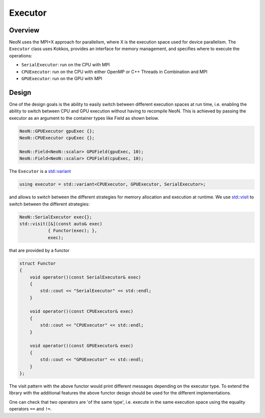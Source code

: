 .. _basic_executor:

Executor
========

Overview
^^^^^^^^

NeoN uses the MPI+X approach for parallelism, where X is the execution space used for device parallelism. The ``Executor`` class uses Kokkos, provides an interface for memory management, and specifies where to execute the operations:

- ``SerialExecutor``: run on the CPU with MPI
- ``CPUExecutor``: run on the CPU with either OpenMP or C++ Threads in Combination and MPI
- ``GPUExecutor``: run on the GPU with MPI

Design
^^^^^^

One of the design goals is the ability to easily switch between different execution spaces at run time, i.e. enabling the ability to switch between CPU and GPU execution without having to recompile NeoN. This is achieved by passing the executor as an argument to the container types like Field as shown below.



.. code-block:: cpp

        NeoN::GPUExecutor gpuExec {};
        NeoN::CPUExecutor cpuExec {};

        NeoN::Field<NeoN::scalar> GPUField(gpuExec, 10);
        NeoN::Field<NeoN::scalar> CPUField(cpuExec, 10);


The ``Executor`` is a `std::variant <https://en.cppreference.com/w/cpp/utility/variant>`_

.. code-block:: cpp

    using executor = std::variant<CPUExecutor, GPUExecutor, SerialExecutor>;

and allows to switch between the different strategies for memory allocation and execution at runtime. We use `std::visit <https://en.cppreference.com/w/cpp/utility/variant/visit>`_ to switch between the different strategies:

.. code-block:: cpp

    NeoN::SerialExecutor exec{};
    std::visit([&](const auto& exec)
               { Functor(exec); },
               exec);

that are provided by a functor

.. code-block:: cpp

    struct Functor
    {
        void operator()(const SerialExecutor& exec)
        {
            std::cout << "SerialExecutor" << std::endl;
        }

        void operator()(const CPUExecutor& exec)
        {
            std::cout << "CPUExecutor" << std::endl;
        }

        void operator()(const GPUExecutor& exec)
        {
            std::cout << "GPUExecutor" << std::endl;
        }
    };

The visit pattern with the above functor would print different messages depending on the executor type. To extend the library with the additional features the above functor design should be used for the different implementations.

One can check that two operators are 'of the same type', i.e. execute in the same execution space using the equality operators ``==`` and ``!=``.
